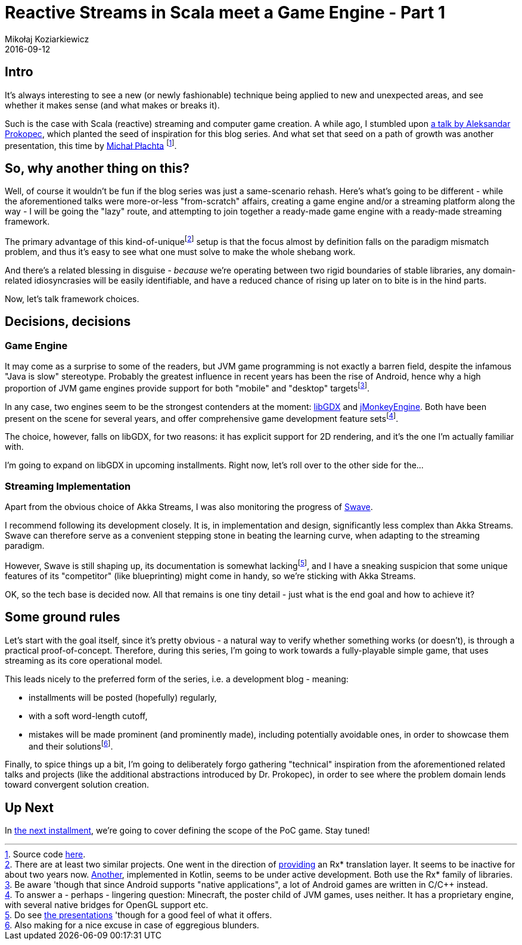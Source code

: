= Reactive Streams in Scala meet a Game Engine - Part 1
Mikołaj Koziarkiewicz
2016-09-12
:jbake-type: post
:jbake-status: published
:jbake-tags: blog, general, scala, akka, akka-streams, libgdx, devblog
:experimental:
:idprefix:

== Intro

It's always interesting to see a new (or newly fashionable) technique being applied to new and unexpected areas, and
see whether it makes sense (and what makes or breaks it).

Such is the case with Scala (reactive) streaming and computer game creation. A while ago, I stumbled upon
https://www.youtube.com/watch?v=B72a1D2xvFs[a talk by Aleksandar Prokopec], which planted the seed of inspiration for
this blog series. And what set that seed on a path of growth was another presentation, this time by
http://2016.geecon.org/speakers/info.html?id=131[Michał Płachta]
footnote:[Source code https://github.com/miciek/snake-multiplayer-akka-streams[here].].

== So, why another thing on this?

Well, of course it wouldn't be fun if the blog series was just a same-scenario rehash. Here's what's going to be different - while
 the aforementioned talks were more-or-less "from-scratch" affairs, creating a game engine and/or a streaming platform
 along the way - I will be going the "lazy" route, and attempting to join together a ready-made game engine with
 a ready-made streaming framework.

The primary advantage of this kind-of-uniquefootnote:[There are at least two similar projects. One went in the direction of https://github.com/jmhofer/activator-libgdx-rxscala[providing] an Rx* translation layer.
It seems to be inactive for about two years now. https://bitbucket.org/fogone/rxgdx/overview[Another], implemented in Kotlin,
seems to be under active development. Both use the Rx* family of libraries.] setup is that the focus almost
by definition falls on the paradigm mismatch problem, and thus it's easy to see what one must solve to make
the whole shebang work.

And there's a related blessing in disguise - _because_ we're operating between two rigid boundaries of
stable libraries, any domain-related idiosyncrasies will be easily identifiable, and have a reduced
chance of rising up later on to bite is in the hind parts.

Now, let's talk framework choices.

== Decisions, decisions

=== Game Engine

It may come as a surprise to some of the readers, but JVM game programming is not exactly a barren
 field, despite the infamous "Java is slow" stereotype. Probably the greatest influence in recent years
 has been the rise of Android, hence why a high proportion of JVM game engines provide support for both
 "mobile" and "desktop" targetsfootnote:[Be aware 'though that since Android supports "native applications",
 a lot of Android games are written in C/C++ instead.].

In any case, two engines seem to be the strongest contenders at the moment: http://libgdx.badlogicgames.com/[libGDX]
and http://jmonkeyengine.org/[jMonkeyEngine]. Both have been present on the scene for several years, and offer
comprehensive game development feature setsfootnote:[To answer a - perhaps - lingering question: Minecraft, the poster
child of JVM games, uses neither. It has a proprietary engine, with several native bridges for OpenGL support etc.].

The choice, however, falls on libGDX, for two reasons: it has explicit support for 2D rendering, and
it's the one I'm actually familiar with.

I'm going to expand on libGDX in upcoming installments. Right now, let's roll over to the other side for the...

=== Streaming Implementation

Apart from the obvious choice of Akka Streams, I was also monitoring the progress of https://github.com/sirthias/swave/[Swave].

I recommend following its development closely. It is, in implementation and design, significantly less complex than Akka Streams.
 Swave can therefore serve as a convenient stepping stone in beating the learning curve, when adapting to the streaming paradigm.

However, Swave is still shaping up, its documentation is somewhat lackingfootnote:[Do see
https://github.com/sirthias/swave#resources[the presentations] 'though for a good feel of what it offers.], and I
have a sneaking suspicion that some unique features of its "competitor" (like blueprinting) might come in handy, so we're
sticking with Akka Streams.

OK, so the tech base is decided now. All that remains is one tiny detail - just what is the end goal and how to achieve it?

== Some ground rules

Let's start with the goal itself, since it's pretty obvious - a natural way to verify whether something works (or doesn't),
is through a practical proof-of-concept. Therefore, during this series, I'm going to work towards a fully-playable simple game,
that uses streaming as its core operational model.

This leads nicely to the preferred form of the series, i.e. a development blog - meaning:

 - installments will be posted (hopefully) regularly,
 - with a soft word-length cutoff,
 - mistakes will be made prominent (and prominently made), including potentially avoidable ones, in
 order to showcase them and their solutionsfootnote:[Also making for a nice excuse in case of eggregious blunders.].

Finally, to spice things up a bit, I'm going to deliberately forgo gathering "technical" inspiration from the
aforementioned related talks and projects (like the additional abstractions introduced by Dr. Prokopec), in order to see
where the problem domain lends toward convergent solution creation.


== Up Next

In http://mikołak.net/blog/2016/akka-streams-libgx-2.html[the next installment], we're going to cover defining the scope of the PoC game. Stay tuned!